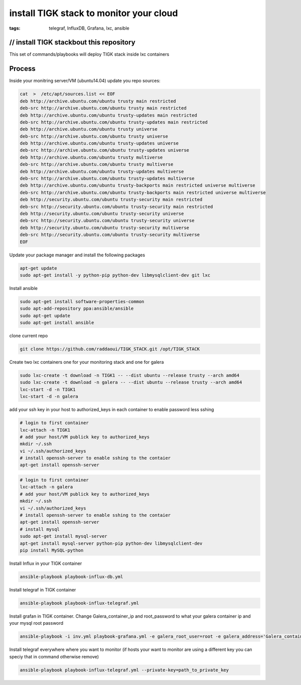 install TIGK stack to monitor your cloud
#########################################
:tags: telegraf, InfluxDB, Grafana, lxc, ansible


// install TIGK stackbout this repository
---------------------

This set of commands/playbooks will deploy TIGK stack inside lxc containers

Process
-------

Inside your monitring server/VM (ubuntu14.04) update you repo sources:

.. code-block:: bash

	cat  >  /etc/apt/sources.list << EOF
	deb http://archive.ubuntu.com/ubuntu trusty main restricted
	deb-src http://archive.ubuntu.com/ubuntu trusty main restricted
	deb http://archive.ubuntu.com/ubuntu trusty-updates main restricted
	deb-src http://archive.ubuntu.com/ubuntu trusty-updates main restricted
	deb http://archive.ubuntu.com/ubuntu trusty universe
	deb-src http://archive.ubuntu.com/ubuntu trusty universe
	deb http://archive.ubuntu.com/ubuntu trusty-updates universe
	deb-src http://archive.ubuntu.com/ubuntu trusty-updates universe
	deb http://archive.ubuntu.com/ubuntu trusty multiverse
	deb-src http://archive.ubuntu.com/ubuntu trusty multiverse
	deb http://archive.ubuntu.com/ubuntu trusty-updates multiverse
	deb-src http://archive.ubuntu.com/ubuntu trusty-updates multiverse
	deb http://archive.ubuntu.com/ubuntu trusty-backports main restricted universe multiverse
	deb-src http://archive.ubuntu.com/ubuntu trusty-backports main restricted universe multiverse
	deb http://security.ubuntu.com/ubuntu trusty-security main restricted
	deb-src http://security.ubuntu.com/ubuntu trusty-security main restricted
	deb http://security.ubuntu.com/ubuntu trusty-security universe
	deb-src http://security.ubuntu.com/ubuntu trusty-security universe
	deb http://security.ubuntu.com/ubuntu trusty-security multiverse
	deb-src http://security.ubuntu.com/ubuntu trusty-security multiverse
	EOF


Update your package manager and install the following packages

.. code-block:: bash

	apt-get update
	sudo apt-get install -y python-pip python-dev libmysqlclient-dev git lxc

Install ansible

.. code-block:: bash

	sudo apt-get install software-properties-common
	sudo apt-add-repository ppa:ansible/ansible
	sudo apt-get update
	sudo apt-get install ansible

clone current repo

.. code-block:: bash

	git clone https://github.com/raddaoui/TIGK_STACK.git /opt/TIGK_STACK


Create two lxc containers one for your monitoring stack and one for galera

.. code-block:: bash

	sudo lxc-create -t download -n TIGK1 -- --dist ubuntu --release trusty --arch amd64
	sudo lxc-create -t download -n galera -- --dist ubuntu --release trusty --arch amd64
	lxc-start -d -n TIGK1
	lxc-start -d -n galera

add your ssh key in your host  to authorized_keys in each container to enable password less sshing


.. code-block:: bash

	# login to first container 
	lxc-attach -n TIGK1
	# add your host/VM publick key to authorized_keys
	mkdir ~/.ssh
	vi ~/.ssh/authorized_keys
	# install openssh-server to enable sshing to the contaier
	apt-get install openssh-server

.. code-block:: bash

        # login to first container
        lxc-attach -n galera
        # add your host/VM publick key to authorized_keys
        mkdir ~/.ssh
        vi ~/.ssh/authorized_keys
        # install openssh-server to enable sshing to the contaier
        apt-get install openssh-server
	# install mysql
	sudo apt-get install mysql-server
	apt-get install mysql-server python-pip python-dev libmysqlclient-dev
	pip install MySQL-python


Install Influx in your TIGK container

.. code-block:: bash
	
	ansible-playbook playbook-influx-db.yml

Install telegraf in TIGK container

.. code-block:: bash
	
	ansible-playbook playbook-influx-telegraf.yml

Install grafan in TIGK container. Change Galera_container_ip and  root_password to what your galera container ip and your mysql root password

.. code-block:: bash

	ansible-playbook -i inv.yml playbook-grafana.yml -e galera_root_user=root -e galera_address='Galera_container_ip' -e galera_root_password='root_password'


Install telegraf everywhere where you want to monitor (if hosts your want to monitor are using a different key you can speciy that in command otherwise remove)

.. code-block:: bash

	ansible-playbook playbook-influx-telegraf.yml --private-key=path_to_private_key


